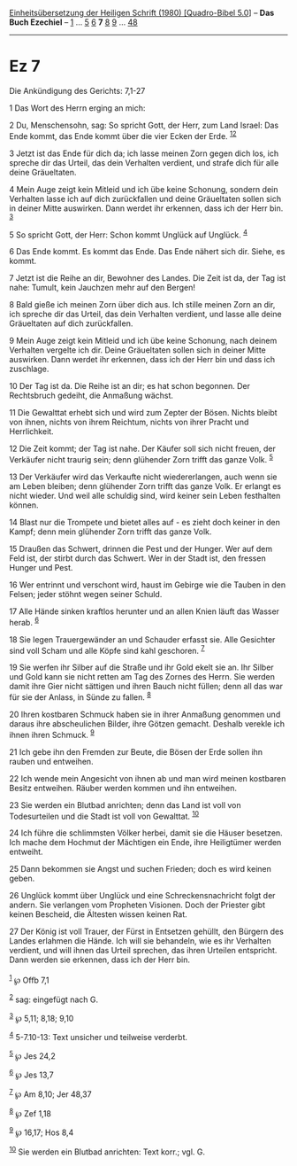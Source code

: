 :PROPERTIES:
:ID:       91a8bb94-f467-423e-b005-7dc882551028
:END:
<<navbar>>
[[../index.html][Einheitsübersetzung der Heiligen Schrift (1980)
[Quadro-Bibel 5.0]]] -- *Das Buch Ezechiel* -- [[file:Ez_1.html][1]] ...
[[file:Ez_5.html][5]] [[file:Ez_6.html][6]] *7* [[file:Ez_8.html][8]]
[[file:Ez_9.html][9]] ... [[file:Ez_48.html][48]]

--------------

* Ez 7
  :PROPERTIES:
  :CUSTOM_ID: ez-7
  :END:

<<verses>>

<<v1>>
**** Die Ankündigung des Gerichts: 7,1-27
     :PROPERTIES:
     :CUSTOM_ID: die-ankündigung-des-gerichts-71-27
     :END:
1 Das Wort des Herrn erging an mich:

<<v2>>
2 Du, Menschensohn, sag: So spricht Gott, der Herr, zum Land Israel: Das
Ende kommt, das Ende kommt über die vier Ecken der Erde.
^{[[#fn1][1]][[#fn2][2]]}

<<v3>>
3 Jetzt ist das Ende für dich da; ich lasse meinen Zorn gegen dich los,
ich spreche dir das Urteil, das dein Verhalten verdient, und strafe dich
für alle deine Gräueltaten.

<<v4>>
4 Mein Auge zeigt kein Mitleid und ich übe keine Schonung, sondern dein
Verhalten lasse ich auf dich zurückfallen und deine Gräueltaten sollen
sich in deiner Mitte auswirken. Dann werdet ihr erkennen, dass ich der
Herr bin. ^{[[#fn3][3]]}

<<v5>>
5 So spricht Gott, der Herr: Schon kommt Unglück auf Unglück.
^{[[#fn4][4]]}

<<v6>>
6 Das Ende kommt. Es kommt das Ende. Das Ende nähert sich dir. Siehe, es
kommt.

<<v7>>
7 Jetzt ist die Reihe an dir, Bewohner des Landes. Die Zeit ist da, der
Tag ist nahe: Tumult, kein Jauchzen mehr auf den Bergen!

<<v8>>
8 Bald gieße ich meinen Zorn über dich aus. Ich stille meinen Zorn an
dir, ich spreche dir das Urteil, das dein Verhalten verdient, und lasse
alle deine Gräueltaten auf dich zurückfallen.

<<v9>>
9 Mein Auge zeigt kein Mitleid und ich übe keine Schonung, nach deinem
Verhalten vergelte ich dir. Deine Gräueltaten sollen sich in deiner
Mitte auswirken. Dann werdet ihr erkennen, dass ich der Herr bin und
dass ich zuschlage.

<<v10>>
10 Der Tag ist da. Die Reihe ist an dir; es hat schon begonnen. Der
Rechtsbruch gedeiht, die Anmaßung wächst.

<<v11>>
11 Die Gewalttat erhebt sich und wird zum Zepter der Bösen. Nichts
bleibt von ihnen, nichts von ihrem Reichtum, nichts von ihrer Pracht und
Herrlichkeit.

<<v12>>
12 Die Zeit kommt; der Tag ist nahe. Der Käufer soll sich nicht freuen,
der Verkäufer nicht traurig sein; denn glühender Zorn trifft das ganze
Volk. ^{[[#fn5][5]]}

<<v13>>
13 Der Verkäufer wird das Verkaufte nicht wiedererlangen, auch wenn sie
am Leben bleiben; denn glühender Zorn trifft das ganze Volk. Er erlangt
es nicht wieder. Und weil alle schuldig sind, wird keiner sein Leben
festhalten können.

<<v14>>
14 Blast nur die Trompete und bietet alles auf - es zieht doch keiner in
den Kampf; denn mein glühender Zorn trifft das ganze Volk.

<<v15>>
15 Draußen das Schwert, drinnen die Pest und der Hunger. Wer auf dem
Feld ist, der stirbt durch das Schwert. Wer in der Stadt ist, den
fressen Hunger und Pest.

<<v16>>
16 Wer entrinnt und verschont wird, haust im Gebirge wie die Tauben in
den Felsen; jeder stöhnt wegen seiner Schuld.

<<v17>>
17 Alle Hände sinken kraftlos herunter und an allen Knien läuft das
Wasser herab. ^{[[#fn6][6]]}

<<v18>>
18 Sie legen Trauergewänder an und Schauder erfasst sie. Alle Gesichter
sind voll Scham und alle Köpfe sind kahl geschoren. ^{[[#fn7][7]]}

<<v19>>
19 Sie werfen ihr Silber auf die Straße und ihr Gold ekelt sie an. Ihr
Silber und Gold kann sie nicht retten am Tag des Zornes des Herrn. Sie
werden damit ihre Gier nicht sättigen und ihren Bauch nicht füllen; denn
all das war für sie der Anlass, in Sünde zu fallen. ^{[[#fn8][8]]}

<<v20>>
20 Ihren kostbaren Schmuck haben sie in ihrer Anmaßung genommen und
daraus ihre abscheulichen Bilder, ihre Götzen gemacht. Deshalb verekle
ich ihnen ihren Schmuck. ^{[[#fn9][9]]}

<<v21>>
21 Ich gebe ihn den Fremden zur Beute, die Bösen der Erde sollen ihn
rauben und entweihen.

<<v22>>
22 Ich wende mein Angesicht von ihnen ab und man wird meinen kostbaren
Besitz entweihen. Räuber werden kommen und ihn entweihen.

<<v23>>
23 Sie werden ein Blutbad anrichten; denn das Land ist voll von
Todesurteilen und die Stadt ist voll von Gewalttat. ^{[[#fn10][10]]}

<<v24>>
24 Ich führe die schlimmsten Völker herbei, damit sie die Häuser
besetzen. Ich mache dem Hochmut der Mächtigen ein Ende, ihre Heiligtümer
werden entweiht.

<<v25>>
25 Dann bekommen sie Angst und suchen Frieden; doch es wird keinen
geben.

<<v26>>
26 Unglück kommt über Unglück und eine Schreckensnachricht folgt der
andern. Sie verlangen vom Propheten Visionen. Doch der Priester gibt
keinen Bescheid, die Ältesten wissen keinen Rat.

<<v27>>
27 Der König ist voll Trauer, der Fürst in Entsetzen gehüllt, den
Bürgern des Landes erlahmen die Hände. Ich will sie behandeln, wie es
ihr Verhalten verdient, und will ihnen das Urteil sprechen, das ihren
Urteilen entspricht. Dann werden sie erkennen, dass ich der Herr bin.\\
\\

^{[[#fnm1][1]]} ℘ Offb 7,1

^{[[#fnm2][2]]} sag: eingefügt nach G.

^{[[#fnm3][3]]} ℘ 5,11; 8,18; 9,10

^{[[#fnm4][4]]} 5-7.10-13: Text unsicher und teilweise verderbt.

^{[[#fnm5][5]]} ℘ Jes 24,2

^{[[#fnm6][6]]} ℘ Jes 13,7

^{[[#fnm7][7]]} ℘ Am 8,10; Jer 48,37

^{[[#fnm8][8]]} ℘ Zef 1,18

^{[[#fnm9][9]]} ℘ 16,17; Hos 8,4

^{[[#fnm10][10]]} Sie werden ein Blutbad anrichten: Text korr.; vgl. G.
